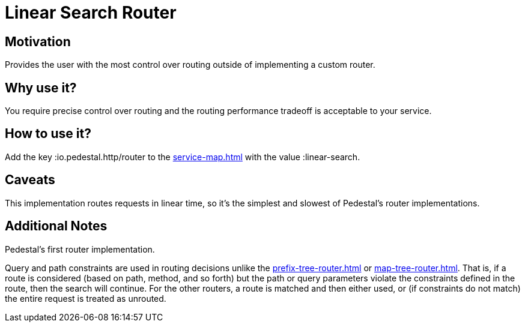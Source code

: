 = Linear Search Router

== Motivation

Provides the user with the most control over routing outside of
implementing a custom router.

== Why use it?

You require precise control over routing and the routing performance
tradeoff is acceptable to your service.

== How to use it?

Add the key :io.pedestal.http/router to the xref:service-map.adoc[] with the
value :linear-search.

== Caveats

This implementation routes requests in linear time, so it's the simplest and slowest of Pedestal's router implementations.

== Additional Notes

Pedestal's first router implementation. 

Query and path constraints are used in routing decisions unlike the
xref:prefix-tree-router.adoc[] or xref:map-tree-router.adoc[].  That is, if a route
is considered (based on path, method, and so forth) but the path or query parameters
violate the constraints defined in the route, then the search will continue.
For the other routers, a route is matched and then either used, or (if constraints
do not match) the entire request is treated as unrouted.
